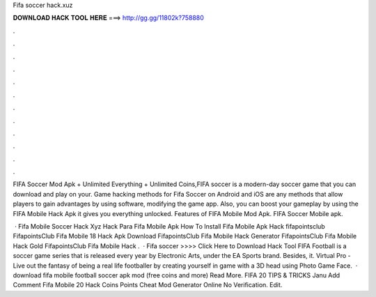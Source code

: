 Fifa soccer hack.xuz



𝐃𝐎𝐖𝐍𝐋𝐎𝐀𝐃 𝐇𝐀𝐂𝐊 𝐓𝐎𝐎𝐋 𝐇𝐄𝐑𝐄 ===> http://gg.gg/11802k?758880



.



.



.



.



.



.



.



.



.



.



.



.

FIFA Soccer Mod Apk + Unlimited Everything + Unlimited Coins,FIFA soccer is a modern-day soccer game that you can download and play on your. Game hacking methods for Fifa Soccer on Android and iOS are any methods that allow players to gain advantages by using software, modifying the game app. Also, you can boost your gameplay by using the FIFA Mobile Hack Apk it gives you everything unlocked. Features of FIFA Mobile Mod Apk. FIFA Soccer Mobile apk.

 ·  Fifa Mobile Soccer Hack Xyz  Hack Para Fifa Mobile Apk  How To Install Fifa Mobile Apk Hack fifapointsclub FifapointsClub Fifa Mobile 18 Hack Apk Download FifapointsClub Fifa Mobile Hack Generator FifapointsClub Fifa Mobile Hack Gold FifapointsClub Fifa Mobile Hack .  · Fifa soccer  >>>> Click Here to Download Hack Tool FIFA Football is a soccer game series that is released every year by Electronic Arts, under the EA Sports brand. Besides, it. Virtual Pro - Live out the fantasy of being a real life footballer by creating yourself in game with a 3D head using Photo Game Face.  ·  download fifa mobile football soccer apk mod (free coins and more) Read More. FIFA 20 TIPS & TRICKS Janu Add Comment Fifa Mobile 20 Hack Coins Points Cheat Mod Generator Online No Verification. Edit.
